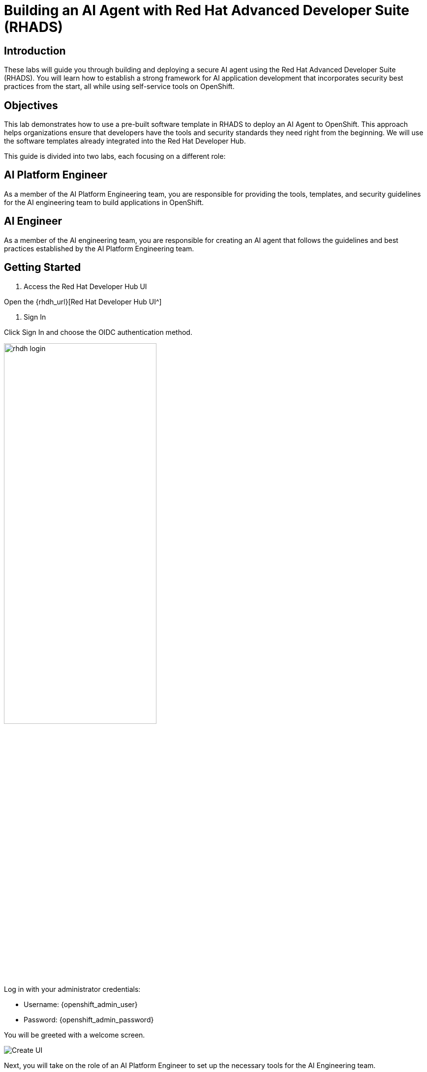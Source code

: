 = Building an AI Agent with Red Hat Advanced Developer Suite (RHADS)

== Introduction

These labs will guide you through building and deploying a secure AI agent using the Red Hat Advanced Developer Suite (RHADS). You will learn how to establish a strong framework for AI application development that incorporates security best practices from the start, all while using self-service tools on OpenShift.

== Objectives

This lab demonstrates how to use a pre-built software template in RHADS to deploy an AI Agent to OpenShift. This approach helps organizations ensure that developers have the tools and security standards they need right from the beginning. We will use the software templates already integrated into the Red Hat Developer Hub.

This guide is divided into two labs, each focusing on a different role:

== AI Platform Engineer

As a member of the AI Platform Engineering team, you are responsible for providing the tools, templates, and security guidelines for the AI engineering team to build applications in OpenShift.

== AI Engineer

As a member of the AI engineering team, you are responsible for creating an AI agent that follows the guidelines and best practices established by the AI Platform Engineering team.

== Getting Started

. Access the Red Hat Developer Hub UI

Open the {rhdh_url}[Red Hat Developer Hub UI^]

. Sign In

Click Sign In and choose the OIDC authentication method.

image:rhads-ai/rhads/rhdh-login.png[width=60%]

Log in with your administrator credentials:

** Username: {openshift_admin_user}
** Password: {openshift_admin_password}

You will be greeted with a welcome screen.

image:rhads-ai/rhads/rhdh-welcome.png[Create UI]

Next, you will take on the role of an AI Platform Engineer to set up the necessary tools for the AI Engineering team.